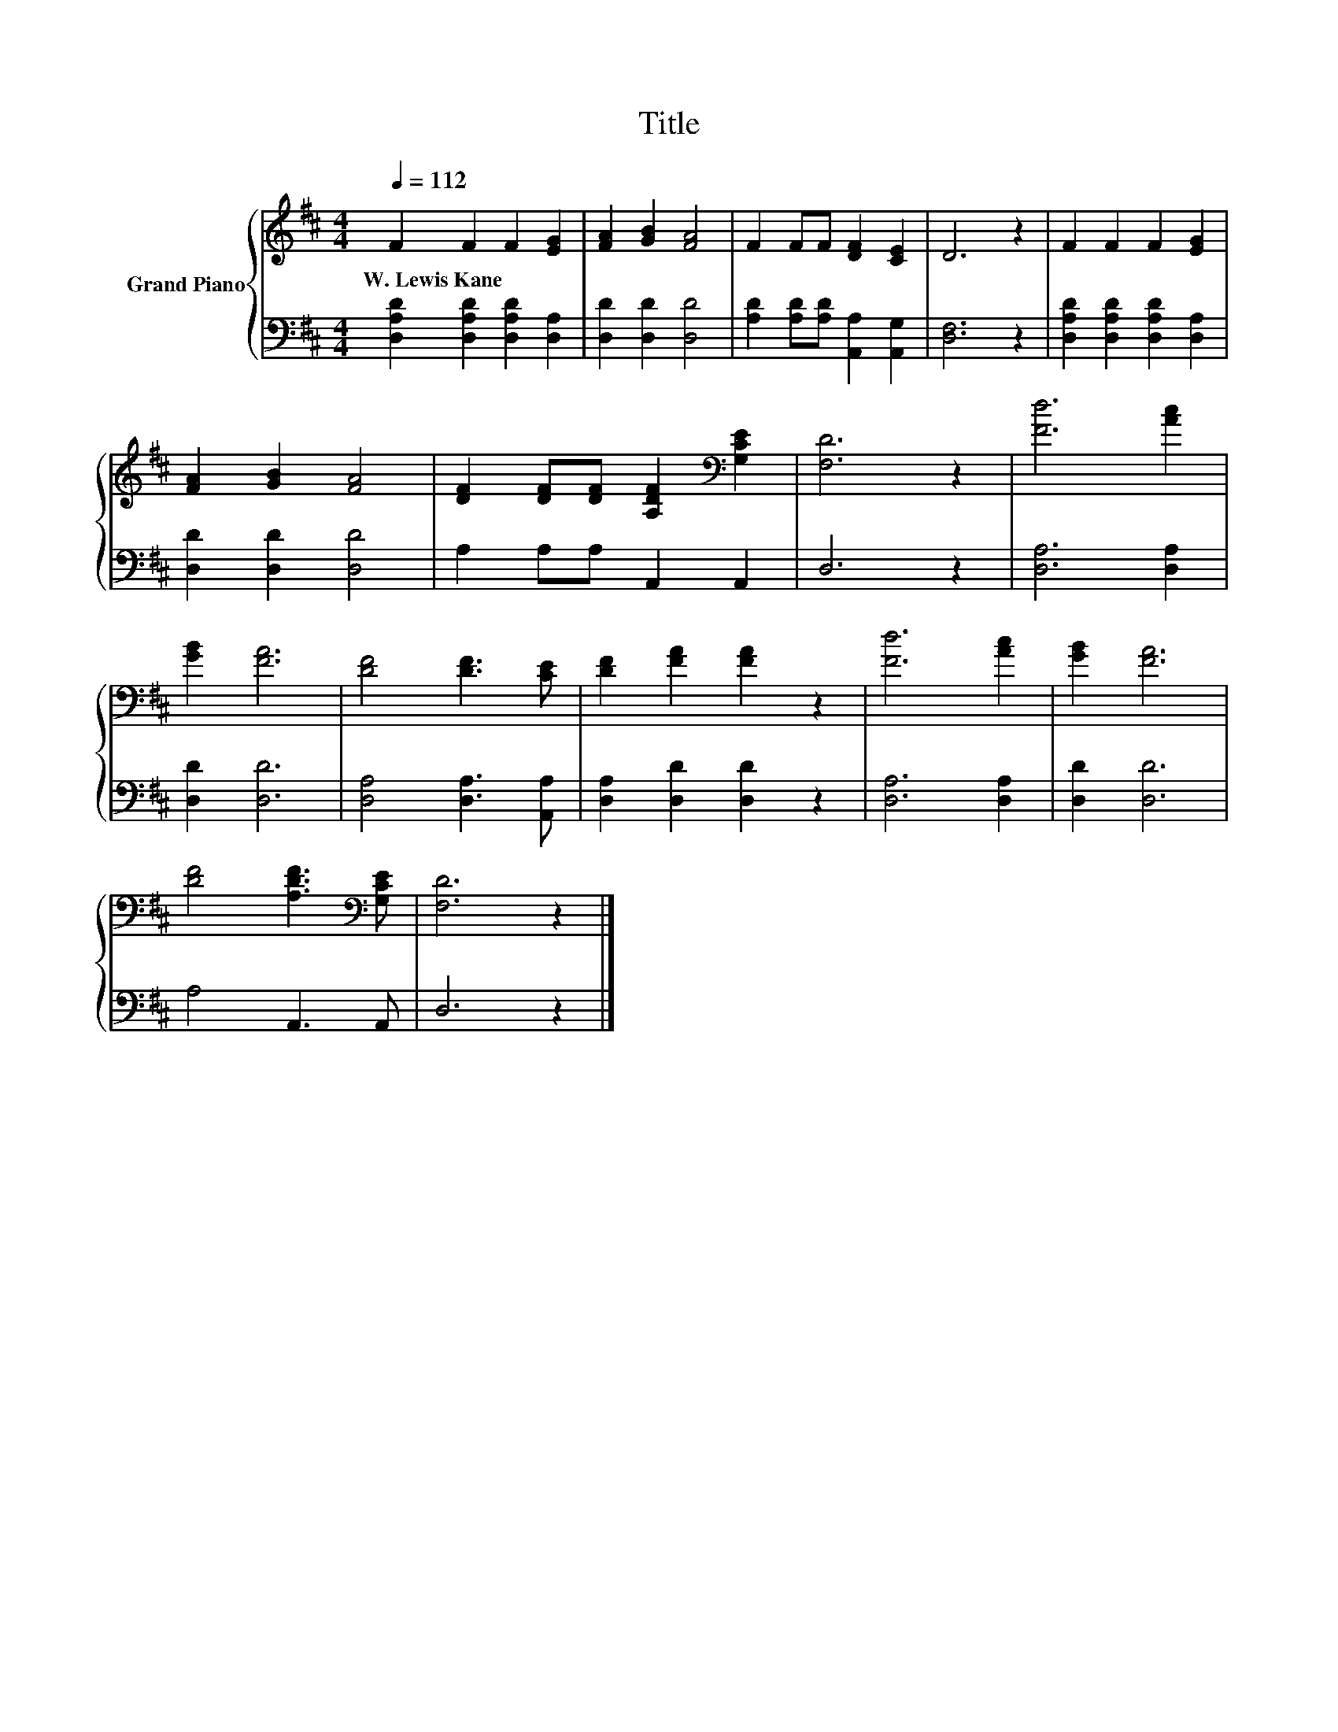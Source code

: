 X:1
T:Title
%%score { 1 | 2 }
L:1/8
Q:1/4=112
M:4/4
K:D
V:1 treble nm="Grand Piano"
V:2 bass 
V:1
 F2 F2 F2 [EG]2 | [FA]2 [GB]2 [FA]4 | F2 FF [DF]2 [CE]2 | D6 z2 | F2 F2 F2 [EG]2 | %5
w: W.~Lewis~Kane * * *|||||
 [FA]2 [GB]2 [FA]4 | [DF]2 [DF][DF] [A,DF]2[K:bass] [G,CE]2 | [F,D]6 z2 | [Fd]6 [Ac]2 | %9
w: ||||
 [GB]2 [FA]6 | [DF]4 [DF]3 [CE] | [DF]2 [FA]2 [FA]2 z2 | [Fd]6 [Ac]2 | [GB]2 [FA]6 | %14
w: |||||
 [DF]4 [A,DF]3[K:bass] [G,CE] | [F,D]6 z2 |] %16
w: ||
V:2
 [D,A,D]2 [D,A,D]2 [D,A,D]2 [D,A,]2 | [D,D]2 [D,D]2 [D,D]4 | [A,D]2 [A,D][A,D] [A,,A,]2 [A,,G,]2 | %3
 [D,F,]6 z2 | [D,A,D]2 [D,A,D]2 [D,A,D]2 [D,A,]2 | [D,D]2 [D,D]2 [D,D]4 | A,2 A,A, A,,2 A,,2 | %7
 D,6 z2 | [D,A,]6 [D,A,]2 | [D,D]2 [D,D]6 | [D,A,]4 [D,A,]3 [A,,A,] | [D,A,]2 [D,D]2 [D,D]2 z2 | %12
 [D,A,]6 [D,A,]2 | [D,D]2 [D,D]6 | A,4 A,,3 A,, | D,6 z2 |] %16

